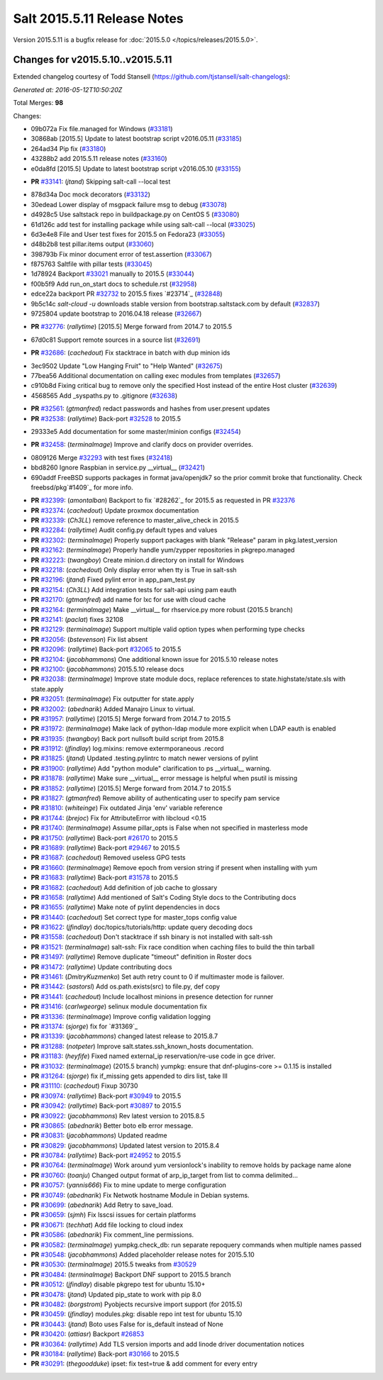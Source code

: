 ============================
Salt 2015.5.11 Release Notes
============================

Version 2015.5.11 is a bugfix release for :doc:`2015.5.0
</topics/releases/2015.5.0>`.

Changes for v2015.5.10..v2015.5.11
----------------------------------

Extended changelog courtesy of Todd Stansell (https://github.com/tjstansell/salt-changelogs):

*Generated at: 2016-05-12T10:50:20Z*

Total Merges: **98**

Changes:

* 09b072a Fix file.managed for Windows (`#33181`_)

* 30868ab [2015.5] Update to latest bootstrap script v2016.05.11 (`#33185`_)

* 264ad34 Pip fix (`#33180`_)

* 43288b2 add 2015.5.11 release notes (`#33160`_)

* e0da8fd [2015.5] Update to latest bootstrap script v2016.05.10 (`#33155`_)

- **PR** `#33141`_: (*jtand*) Skipping salt-call --local test

* 878d34a Doc mock decorators (`#33132`_)

* 30edead Lower display of msgpack failure msg to debug (`#33078`_)

* d4928c5 Use saltstack repo in buildpackage.py on CentOS 5 (`#33080`_)

* 61d126c add test for installing package while using salt-call --local (`#33025`_)

* 6d3e4e8 File and User test fixes for 2015.5 on Fedora23 (`#33055`_)

* d48b2b8 test pillar.items output (`#33060`_)

* 398793b Fix minor document error of test.assertion (`#33067`_)

* f875763 Saltfile with pillar tests (`#33045`_)

* 1d78924 Backport `#33021`_ manually to 2015.5 (`#33044`_)

* f00b5f9 Add run_on_start docs to schedule.rst (`#32958`_)

* edce22a backport PR `#32732`_ to 2015.5 fixes `#23714`_ (`#32848`_)

* 9b5c14c `salt-cloud -u` downloads stable version from bootstrap.saltstack.com by default (`#32837`_)

* 9725804 update bootstrap to 2016.04.18 release (`#32667`_)

- **PR** `#32776`_: (*rallytime*) [2015.5] Merge forward from 2014.7 to 2015.5

* 67d0c81 Support remote sources in a source list (`#32691`_)

- **PR** `#32686`_: (*cachedout*) Fix stacktrace in batch with dup minion ids

* 3ec9502 Update "Low Hanging Fruit" to "Help Wanted" (`#32675`_)

* 77bea56 Additional documentation on calling exec modules from templates (`#32657`_)

* c910b8d Fixing critical bug to remove only the specified Host instead of the entire Host cluster (`#32639`_)

* 4568565 Add _syspaths.py to .gitignore (`#32638`_)

- **PR** `#32561`_: (*gtmanfred*) redact passwords and hashes from user.present updates

- **PR** `#32538`_: (*rallytime*) Back-port `#32528`_ to 2015.5

* 29333e5 Add documentation for some master/minion configs (`#32454`_)

- **PR** `#32458`_: (*terminalmage*) Improve and clarify docs on provider overrides.

* 0809126 Merge `#32293`_ with test fixes (`#32418`_)

* bbd8260 Ignore Raspbian in service.py __virtual__ (`#32421`_)

* 690addf FreeBSD supports packages in format java/openjdk7 so the prior commit broke that functionality. Check freebsd/pkg`#1409`_ for more info.

- **PR** `#32399`_: (*amontalban*) Backport to fix `#28262`_ for 2015.5 as requested in PR `#32376`_

- **PR** `#32374`_: (*cachedout*) Update proxmox documentation

- **PR** `#32339`_: (*Ch3LL*) remove reference to master_alive_check in 2015.5

- **PR** `#32284`_: (*rallytime*) Audit config.py default types and values

- **PR** `#32302`_: (*terminalmage*) Properly support packages with blank "Release" param in pkg.latest_version

- **PR** `#32162`_: (*terminalmage*) Properly handle yum/zypper repositories in pkgrepo.managed

- **PR** `#32223`_: (*twangboy*) Create minion.d directory on install for Windows

- **PR** `#32218`_: (*cachedout*) Only display error when tty is True in salt-ssh

- **PR** `#32196`_: (*jtand*) Fixed pylint error in app_pam_test.py

- **PR** `#32154`_: (*Ch3LL*) Add integration tests for salt-api using pam eauth

- **PR** `#32170`_: (*gtmanfred*) add name for lxc for use with cloud cache

- **PR** `#32164`_: (*terminalmage*) Make __virtual__ for rhservice.py more robust (2015.5 branch)

- **PR** `#32141`_: (*paclat*) fixes 32108

- **PR** `#32129`_: (*terminalmage*) Support multiple valid option types when performing type checks

- **PR** `#32056`_: (*bstevenson*) Fix list absent

- **PR** `#32096`_: (*rallytime*) Back-port `#32065`_ to 2015.5

- **PR** `#32104`_: (*jacobhammons*) One additional known issue for 2015.5.10 release notes

- **PR** `#32100`_: (*jacobhammons*) 2015.5.10 release docs

- **PR** `#32038`_: (*terminalmage*) Improve state module docs, replace references to state.highstate/state.sls with state.apply

- **PR** `#32051`_: (*terminalmage*) Fix outputter for state.apply

- **PR** `#32002`_: (*abednarik*) Added Manajro Linux to virtual.

- **PR** `#31957`_: (*rallytime*) [2015.5] Merge forward from 2014.7 to 2015.5

- **PR** `#31972`_: (*terminalmage*) Make lack of python-ldap module more explicit when LDAP eauth is enabled

- **PR** `#31935`_: (*twangboy*) Back port nullsoft build script from 2015.8

- **PR** `#31912`_: (*jfindlay*) log.mixins: remove extermporaneous .record

- **PR** `#31825`_: (*jtand*) Updated .testing.pylintrc to match newer versions of pylint

- **PR** `#31900`_: (*rallytime*) Add "python module" clarification to ps __virtual__ warning.

- **PR** `#31878`_: (*rallytime*) Make sure __virtual__ error message is helpful when psutil is missing

- **PR** `#31852`_: (*rallytime*) [2015.5] Merge forward from 2014.7 to 2015.5

- **PR** `#31827`_: (*gtmanfred*) Remove ability of authenticating user to specify pam service

- **PR** `#31810`_: (*whiteinge*) Fix outdated Jinja 'env' variable reference

- **PR** `#31744`_: (*brejoc*) Fix for AttributeError with libcloud <0.15

- **PR** `#31740`_: (*terminalmage*) Assume pillar_opts is False when not specified in masterless mode

- **PR** `#31750`_: (*rallytime*) Back-port `#26170`_ to 2015.5

- **PR** `#31689`_: (*rallytime*) Back-port `#29467`_ to 2015.5

- **PR** `#31687`_: (*cachedout*) Removed useless GPG tests

- **PR** `#31660`_: (*terminalmage*) Remove epoch from version string if present when installing with yum

- **PR** `#31683`_: (*rallytime*) Back-port `#31578`_ to 2015.5

- **PR** `#31682`_: (*cachedout*) Add definition of job cache to glossary

- **PR** `#31658`_: (*rallytime*) Add mentioned of Salt's Coding Style docs to the Contributing docs

- **PR** `#31655`_: (*rallytime*) Make note of pylint dependencies in docs

- **PR** `#31440`_: (*cachedout*) Set correct type for master_tops config value

- **PR** `#31622`_: (*jfindlay*) doc/topics/tutorials/http: update query decoding docs

- **PR** `#31558`_: (*cachedout*) Don't stacktrace if ssh binary is not installed with salt-ssh

- **PR** `#31521`_: (*terminalmage*) salt-ssh: Fix race condition when caching files to build the thin tarball

- **PR** `#31497`_: (*rallytime*) Remove duplicate "timeout" definition in Roster docs

- **PR** `#31472`_: (*rallytime*) Update contributing docs

- **PR** `#31461`_: (*DmitryKuzmenko*) Set auth retry count to 0 if multimaster mode is failover.

- **PR** `#31442`_: (*sastorsl*) Add os.path.exists(src) to file.py, def copy

- **PR** `#31441`_: (*cachedout*) Include localhost minions in presence detection for runner

- **PR** `#31416`_: (*carlwgeorge*) selinux module documentation fix

- **PR** `#31336`_: (*terminalmage*) Improve config validation logging

- **PR** `#31374`_: (*sjorge*) fix for `#31369`_

- **PR** `#31339`_: (*jacobhammons*) changed latest release to 2015.8.7

- **PR** `#31288`_: (*notpeter*) Improve salt.states.ssh_known_hosts documentation.

- **PR** `#31183`_: (*heyfife*) Fixed named external_ip reservation/re-use code in gce driver.

- **PR** `#31032`_: (*terminalmage*) (2015.5 branch) yumpkg: ensure that dnf-plugins-core >= 0.1.15 is installed

- **PR** `#31264`_: (*sjorge*) fix if_missing gets appended to dirs list, take III

- **PR** `#31110`_: (*cachedout*) Fixup 30730

- **PR** `#30974`_: (*rallytime*) Back-port `#30949`_ to 2015.5

- **PR** `#30942`_: (*rallytime*) Back-port `#30897`_ to 2015.5

- **PR** `#30922`_: (*jacobhammons*) Rev latest version to 2015.8.5

- **PR** `#30865`_: (*abednarik*) Better boto elb error message.

- **PR** `#30831`_: (*jacobhammons*) Updated readme

- **PR** `#30829`_: (*jacobhammons*) Updated latest version to 2015.8.4

- **PR** `#30784`_: (*rallytime*) Back-port `#24952`_ to 2015.5

- **PR** `#30764`_: (*terminalmage*) Work around yum versionlock's inability to remove holds by package name alone

- **PR** `#30760`_: (*toanju*) Changed output format of arp_ip_target from list to comma delimited...

- **PR** `#30757`_: (*yannis666*) Fix to mine update to merge configuration

- **PR** `#30749`_: (*abednarik*) Fix Netwotk hostname Module in Debian systems.

- **PR** `#30699`_: (*abednarik*) Add Retry to save_load.

- **PR** `#30659`_: (*sjmh*) Fix lsscsi issues for certain platforms

- **PR** `#30671`_: (*techhat*) Add file locking to cloud index

- **PR** `#30586`_: (*abednarik*) Fix comment_line permissions.

- **PR** `#30582`_: (*terminalmage*) yumpkg.check_db: run separate repoquery commands when multiple names passed

- **PR** `#30548`_: (*jacobhammons*) Added placeholder release notes for 2015.5.10

- **PR** `#30530`_: (*terminalmage*) 2015.5 tweaks from `#30529`_

- **PR** `#30484`_: (*terminalmage*) Backport DNF support to 2015.5 branch

- **PR** `#30512`_: (*jfindlay*) disable pkgrepo test for ubuntu 15.10+

- **PR** `#30478`_: (*jtand*) Updated pip_state to work with pip 8.0 

- **PR** `#30482`_: (*borgstrom*) Pyobjects recursive import support (for 2015.5)

- **PR** `#30459`_: (*jfindlay*) modules.pkg: disable repo int test for ubuntu 15.10

- **PR** `#30443`_: (*jtand*) Boto uses False for is_default instead of None

- **PR** `#30420`_: (*attiasr*) Backport `#26853`_

- **PR** `#30364`_: (*rallytime*) Add TLS version imports and add linode driver documentation notices

- **PR** `#30184`_: (*rallytime*) Back-port `#30166`_ to 2015.5

- **PR** `#30291`_: (*thegoodduke*) ipset: fix test=true & add comment for every entry

.. _`#24952`: https://github.com/saltstack/salt/pull/24952
.. _`#26170`: https://github.com/saltstack/salt/pull/26170
.. _`#26853`: https://github.com/saltstack/salt/pull/26853
.. _`#27952`: https://github.com/saltstack/salt/pull/27952
.. _`#29467`: https://github.com/saltstack/salt/pull/29467
.. _`#30166`: https://github.com/saltstack/salt/pull/30166
.. _`#30170`: https://github.com/saltstack/salt/pull/30170
.. _`#30184`: https://github.com/saltstack/salt/pull/30184
.. _`#30291`: https://github.com/saltstack/salt/pull/30291
.. _`#30364`: https://github.com/saltstack/salt/pull/30364
.. _`#30420`: https://github.com/saltstack/salt/pull/30420
.. _`#30443`: https://github.com/saltstack/salt/pull/30443
.. _`#30459`: https://github.com/saltstack/salt/pull/30459
.. _`#30478`: https://github.com/saltstack/salt/pull/30478
.. _`#30482`: https://github.com/saltstack/salt/pull/30482
.. _`#30484`: https://github.com/saltstack/salt/pull/30484
.. _`#30512`: https://github.com/saltstack/salt/pull/30512
.. _`#30529`: https://github.com/saltstack/salt/pull/30529
.. _`#30530`: https://github.com/saltstack/salt/pull/30530
.. _`#30548`: https://github.com/saltstack/salt/pull/30548
.. _`#30582`: https://github.com/saltstack/salt/pull/30582
.. _`#30586`: https://github.com/saltstack/salt/pull/30586
.. _`#30659`: https://github.com/saltstack/salt/pull/30659
.. _`#30671`: https://github.com/saltstack/salt/pull/30671
.. _`#30699`: https://github.com/saltstack/salt/pull/30699
.. _`#30749`: https://github.com/saltstack/salt/pull/30749
.. _`#30757`: https://github.com/saltstack/salt/pull/30757
.. _`#30760`: https://github.com/saltstack/salt/pull/30760
.. _`#30764`: https://github.com/saltstack/salt/pull/30764
.. _`#30784`: https://github.com/saltstack/salt/pull/30784
.. _`#30829`: https://github.com/saltstack/salt/pull/30829
.. _`#30831`: https://github.com/saltstack/salt/pull/30831
.. _`#30865`: https://github.com/saltstack/salt/pull/30865
.. _`#30897`: https://github.com/saltstack/salt/pull/30897
.. _`#30922`: https://github.com/saltstack/salt/pull/30922
.. _`#30942`: https://github.com/saltstack/salt/pull/30942
.. _`#30949`: https://github.com/saltstack/salt/pull/30949
.. _`#30974`: https://github.com/saltstack/salt/pull/30974
.. _`#31032`: https://github.com/saltstack/salt/pull/31032
.. _`#31110`: https://github.com/saltstack/salt/pull/31110
.. _`#31176`: https://github.com/saltstack/salt/pull/31176
.. _`#31183`: https://github.com/saltstack/salt/pull/31183
.. _`#31250`: https://github.com/saltstack/salt/pull/31250
.. _`#31264`: https://github.com/saltstack/salt/pull/31264
.. _`#31288`: https://github.com/saltstack/salt/pull/31288
.. _`#31336`: https://github.com/saltstack/salt/pull/31336
.. _`#31339`: https://github.com/saltstack/salt/pull/31339
.. _`#31374`: https://github.com/saltstack/salt/pull/31374
.. _`#31382`: https://github.com/saltstack/salt/pull/31382
.. _`#31416`: https://github.com/saltstack/salt/pull/31416
.. _`#31440`: https://github.com/saltstack/salt/pull/31440
.. _`#31441`: https://github.com/saltstack/salt/pull/31441
.. _`#31442`: https://github.com/saltstack/salt/pull/31442
.. _`#31461`: https://github.com/saltstack/salt/pull/31461
.. _`#31472`: https://github.com/saltstack/salt/pull/31472
.. _`#31497`: https://github.com/saltstack/salt/pull/31497
.. _`#31521`: https://github.com/saltstack/salt/pull/31521
.. _`#31558`: https://github.com/saltstack/salt/pull/31558
.. _`#31578`: https://github.com/saltstack/salt/pull/31578
.. _`#31622`: https://github.com/saltstack/salt/pull/31622
.. _`#31655`: https://github.com/saltstack/salt/pull/31655
.. _`#31658`: https://github.com/saltstack/salt/pull/31658
.. _`#31660`: https://github.com/saltstack/salt/pull/31660
.. _`#31682`: https://github.com/saltstack/salt/pull/31682
.. _`#31683`: https://github.com/saltstack/salt/pull/31683
.. _`#31687`: https://github.com/saltstack/salt/pull/31687
.. _`#31689`: https://github.com/saltstack/salt/pull/31689
.. _`#31740`: https://github.com/saltstack/salt/pull/31740
.. _`#31744`: https://github.com/saltstack/salt/pull/31744
.. _`#31750`: https://github.com/saltstack/salt/pull/31750
.. _`#31810`: https://github.com/saltstack/salt/pull/31810
.. _`#31825`: https://github.com/saltstack/salt/pull/31825
.. _`#31826`: https://github.com/saltstack/salt/pull/31826
.. _`#31827`: https://github.com/saltstack/salt/pull/31827
.. _`#31833`: https://github.com/saltstack/salt/pull/31833
.. _`#31834`: https://github.com/saltstack/salt/pull/31834
.. _`#31852`: https://github.com/saltstack/salt/pull/31852
.. _`#31878`: https://github.com/saltstack/salt/pull/31878
.. _`#31900`: https://github.com/saltstack/salt/pull/31900
.. _`#31912`: https://github.com/saltstack/salt/pull/31912
.. _`#31929`: https://github.com/saltstack/salt/pull/31929
.. _`#31935`: https://github.com/saltstack/salt/pull/31935
.. _`#31957`: https://github.com/saltstack/salt/pull/31957
.. _`#31972`: https://github.com/saltstack/salt/pull/31972
.. _`#32002`: https://github.com/saltstack/salt/pull/32002
.. _`#32038`: https://github.com/saltstack/salt/pull/32038
.. _`#32051`: https://github.com/saltstack/salt/pull/32051
.. _`#32056`: https://github.com/saltstack/salt/pull/32056
.. _`#32065`: https://github.com/saltstack/salt/pull/32065
.. _`#32096`: https://github.com/saltstack/salt/pull/32096
.. _`#32100`: https://github.com/saltstack/salt/pull/32100
.. _`#32104`: https://github.com/saltstack/salt/pull/32104
.. _`#32129`: https://github.com/saltstack/salt/pull/32129
.. _`#32141`: https://github.com/saltstack/salt/pull/32141
.. _`#32154`: https://github.com/saltstack/salt/pull/32154
.. _`#32162`: https://github.com/saltstack/salt/pull/32162
.. _`#32164`: https://github.com/saltstack/salt/pull/32164
.. _`#32165`: https://github.com/saltstack/salt/pull/32165
.. _`#32170`: https://github.com/saltstack/salt/pull/32170
.. _`#32196`: https://github.com/saltstack/salt/pull/32196
.. _`#32218`: https://github.com/saltstack/salt/pull/32218
.. _`#32223`: https://github.com/saltstack/salt/pull/32223
.. _`#32284`: https://github.com/saltstack/salt/pull/32284
.. _`#32293`: https://github.com/saltstack/salt/pull/32293
.. _`#32302`: https://github.com/saltstack/salt/pull/32302
.. _`#32339`: https://github.com/saltstack/salt/pull/32339
.. _`#32374`: https://github.com/saltstack/salt/pull/32374
.. _`#32376`: https://github.com/saltstack/salt/pull/32376
.. _`#32399`: https://github.com/saltstack/salt/pull/32399
.. _`#32418`: https://github.com/saltstack/salt/pull/32418
.. _`#32421`: https://github.com/saltstack/salt/pull/32421
.. _`#32454`: https://github.com/saltstack/salt/pull/32454
.. _`#32458`: https://github.com/saltstack/salt/pull/32458
.. _`#32528`: https://github.com/saltstack/salt/pull/32528
.. _`#32538`: https://github.com/saltstack/salt/pull/32538
.. _`#32552`: https://github.com/saltstack/salt/pull/32552
.. _`#32561`: https://github.com/saltstack/salt/pull/32561
.. _`#32590`: https://github.com/saltstack/salt/pull/32590
.. _`#32638`: https://github.com/saltstack/salt/pull/32638
.. _`#32639`: https://github.com/saltstack/salt/pull/32639
.. _`#32657`: https://github.com/saltstack/salt/pull/32657
.. _`#32667`: https://github.com/saltstack/salt/pull/32667
.. _`#32675`: https://github.com/saltstack/salt/pull/32675
.. _`#32686`: https://github.com/saltstack/salt/pull/32686
.. _`#32691`: https://github.com/saltstack/salt/pull/32691
.. _`#32732`: https://github.com/saltstack/salt/pull/32732
.. _`#32776`: https://github.com/saltstack/salt/pull/32776
.. _`#32837`: https://github.com/saltstack/salt/pull/32837
.. _`#32848`: https://github.com/saltstack/salt/pull/32848
.. _`#32958`: https://github.com/saltstack/salt/pull/32958
.. _`#33021`: https://github.com/saltstack/salt/pull/33021
.. _`#33025`: https://github.com/saltstack/salt/pull/33025
.. _`#33044`: https://github.com/saltstack/salt/pull/33044
.. _`#33045`: https://github.com/saltstack/salt/pull/33045
.. _`#33055`: https://github.com/saltstack/salt/pull/33055
.. _`#33060`: https://github.com/saltstack/salt/pull/33060
.. _`#33067`: https://github.com/saltstack/salt/pull/33067
.. _`#33078`: https://github.com/saltstack/salt/pull/33078
.. _`#33080`: https://github.com/saltstack/salt/pull/33080
.. _`#33132`: https://github.com/saltstack/salt/pull/33132
.. _`#33141`: https://github.com/saltstack/salt/pull/33141
.. _`#33155`: https://github.com/saltstack/salt/pull/33155
.. _`#33160`: https://github.com/saltstack/salt/pull/33160
.. _`#33180`: https://github.com/saltstack/salt/pull/33180
.. _`#33181`: https://github.com/saltstack/salt/pull/33181
.. _`#33185`: https://github.com/saltstack/salt/pull/33185

